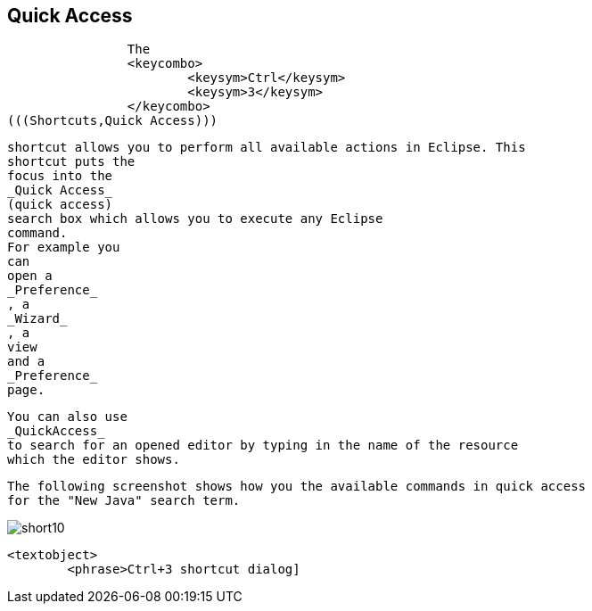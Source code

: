 == Quick Access
	
		The
		<keycombo>
			<keysym>Ctrl</keysym>
			<keysym>3</keysym>
		</keycombo>
(((Shortcuts,Quick Access)))
		
		shortcut allows you to perform all available actions in Eclipse. This
		shortcut puts the
		focus into the
		_Quick Access_
		(quick access)
		search box which allows you to execute any Eclipse
		command.
		For example you
		can
		open a
		_Preference_
		, a
		_Wizard_
		, a
		view
		and a
		_Preference_
		page.
	
	
		You can also use
		_QuickAccess_
		to search for an opened editor by typing in the name of the resource
		which the editor shows.
	
	
		The following screenshot shows how you the available commands in quick access
		for the "New Java" search term.
	
	
image::short10.png[]
			
			<textobject>
				<phrase>Ctrl+3 shortcut dialog]
		
	

